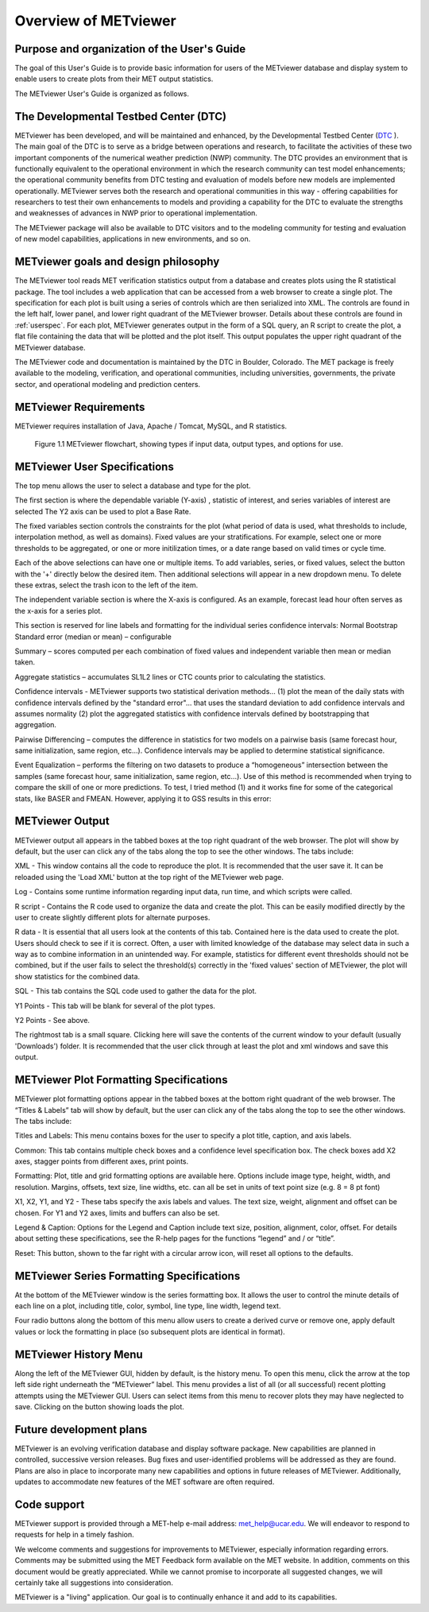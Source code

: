 Overview of METviewer
=====================


Purpose and organization of the User's Guide
--------------------------------------------

The goal of this User's Guide is to provide basic information for users of the METviewer database and display system to enable users to create plots from their MET output statistics. 

The METviewer User's Guide is organized as follows.


The Developmental Testbed Center (DTC)
--------------------------------------

METviewer has been developed, and will be maintained and enhanced, by the Developmental Testbed Center (`DTC <http://www.dtcenter.org/>`_ ). The main goal of the DTC is to serve as a bridge between operations and research, to facilitate the activities of these two important components of the numerical weather prediction (NWP) community. The DTC provides an environment that is functionally equivalent to the operational environment in which the research community can test model enhancements; the operational community benefits from DTC testing and evaluation of models before new models are implemented operationally. METviewer serves both the research and operational communities in this way - offering capabilities for researchers to test their own enhancements to models and providing a capability for the DTC to evaluate the strengths and weaknesses of advances in NWP prior to operational implementation.

The METviewer package will also be available to DTC visitors and to the modeling community for testing and evaluation of new model capabilities, applications in new environments, and so on.


METviewer goals and design philosophy
-------------------------------------

The METviewer tool reads MET verification statistics output from a database and creates plots using the R statistical package. The tool includes a web application that can be accessed from a web browser to create a single plot. The specification for each plot is built using a series of controls which are then serialized into XML. The controls are found in the left half, lower panel, and lower right quadrant of the METviewer browser. Details about these controls are found in :ref:`userspec`. For each plot, METviewer generates output in the form of a SQL query, an R script to create the plot, a flat file containing the data that will be plotted and the plot itself. This output populates the upper right quadrant of the METviewer database. 

The METviewer code and documentation is maintained by the DTC in Boulder, Colorado. The MET package is freely available to the modeling, verification, and operational communities, including universities, governments, the private sector, and operational modeling and prediction centers.


METviewer Requirements
----------------------

METviewer requires installation of Java, Apache / Tomcat, MySQL, and R statistics.

.. figure:: figure/MV_flowchart.png
	    
	    Figure 1.1 METviewer flowchart, showing types if input data, output types, and options for use. 



.. _userspec:

METviewer User Specifications
-----------------------------

The top menu allows the user to select a database and type for the plot. 

The first section is where the dependable variable (Y-axis) , statistic of interest, and series variables of interest are selected The Y2 axis can be used to plot a Base Rate.

The fixed variables section controls the constraints for the plot (what period of data is used, what thresholds to include, interpolation method, as well as domains). Fixed values are your stratifications. For example, select one or more thresholds to be aggregated, or one or more initilization times, or a date range based on valid times or cycle time.

Each of the above selections can have one or multiple items. To add variables, series, or fixed values, select the button with the '+' directly below the desired item. Then additional selections will appear in a new dropdown menu. To delete these extras, select the trash icon to the left of the item. 

The independent variable section is where the X-axis is configured. As an example, forecast lead hour often serves as the x-axis for a series plot.

This section is reserved for line labels and formatting for the individual series confidence intervals: Normal Bootstrap Standard error (median or mean) – configurable 

Summary – scores computed per each combination of fixed values and independent variable then mean or median taken. 

Aggregate statistics – accumulates SL1L2 lines or CTC counts prior to calculating the statistics.

Confidence intervals - METviewer supports two statistical derivation methods... (1) plot the mean of the daily stats with confidence intervals defined by the "standard error"... that uses the standard deviation to add confidence intervals and assumes normality (2) plot the aggregated statistics with confidence intervals defined by bootstrapping that aggregation.

Pairwise Differencing – computes the difference in statistics for two models on a pairwise basis (same forecast hour, same initialization, same region, etc…).  Confidence intervals may be applied to determine statistical significance.

Event Equalization – performs the filtering on two datasets to produce a “homogeneous” intersection between the samples (same forecast hour, same initialization, same region, etc…).  Use of this method is recommended when trying to compare the skill of one or more predictions.
To test, I tried method (1) and it works fine for some of the categorical stats, like BASER and FMEAN. However, applying it to GSS results in this error:


METviewer Output
----------------

METviewer output all appears in the tabbed boxes at the top right quadrant of the web browser. The plot will show by default, but the user can click any of the tabs along the top to see the other windows. The tabs include:

XML - This window contains all the code to reproduce the plot. It is recommended that the user save it. It can be reloaded using the 'Load XML' button at the top right of the METviewer web page.

Log - Contains some runtime information regarding input data, run time, and which scripts were called.

R script - Contains the R code used to organize the data and create the plot. This can be easily modified directly by the user to create slightly different plots for alternate purposes.

R data - It is essential that all users look at the contents of this tab. Contained here is the data used to create the plot. Users should check to see if it is correct. Often, a user with limited knowledge of the database may select data in such a way as to combine information in an unintended way. For example, statistics for different event thresholds should not be combined, but if the user fails to select the threshold(s) correctly in the 'fixed values' section of METviewer, the plot will show statistics for the combined data. 

SQL - This tab contains the SQL code used to gather the data for the plot.

Y1 Points - This tab will be blank for several of the plot types. 

Y2 Points - See above.

The rightmost tab is a small square. Clicking here will save the contents of the current window to your default (usually 'Downloads') folder. It is recommended that the user click through at least the plot and xml windows and save this output.

METviewer Plot Formatting Specifications
----------------------------------------

METviewer plot formatting options appear in the tabbed boxes at the bottom right quadrant of the web browser. The “Titles & Labels” tab will show by default, but the user can click any of the tabs along the top to see the other windows. The tabs include:

Titles and Labels: This menu contains boxes for the user to specify a plot title, caption, and axis labels.

Common: This tab contains multiple check boxes and a confidence level specification box. The check boxes add X2 axes, stagger points from different axes, print points.

Formatting: Plot, title and grid formatting options are available here. Options include image type, height, width, and resolution. Margins, offsets, text size, line widths, etc. can all be set in units of text point size (e.g. 8 = 8 pt font)

X1, X2, Y1, and Y2 - These tabs specify the axis labels and values. The text size, weight, alignment and offset can be chosen. For Y1 and Y2 axes, limits and buffers can also be set. 

Legend & Caption: Options for the Legend and Caption include text size, position, alignment, color, offset. For details about setting these specifications, see the R-help pages for the functions “legend” and / or “title”. 

Reset: This button, shown to the far right with a circular arrow icon, will reset all options to the defaults.


METviewer Series Formatting Specifications
------------------------------------------

At the bottom of the METviewer window is the series formatting box. It allows the user to control the minute details of each line on a plot, including title, color, symbol, line type, line width, legend text.

Four radio buttons along the bottom of this menu allow users to create a derived curve or remove one, apply default values or lock the formatting in place (so subsequent plots are identical in format). 


METviewer History Menu
----------------------

Along the left of the METviewer GUI, hidden by default, is the history menu. To open this menu, click the arrow at the top left side right underneath the “METviewer” label. This menu provides a list of all (or all successful) recent plotting attempts using the METviewer GUI. Users can select items from this menu to recover plots they may have neglected to save. Clicking on the button showing loads the plot.

Future development plans
------------------------

METviewer is an evolving verification database and display software package. New capabilities are planned in controlled, successive version releases. Bug fixes and user-identified problems will be addressed as they are found. Plans are also in place to incorporate many new capabilities and options in future releases of METviewer. Additionally, updates to accommodate new features of the MET software are often required. 


Code support
------------

METviewer support is provided through a MET-help e-mail address: met_help@ucar.edu. We will endeavor to respond to requests for help in a timely fashion. 

We welcome comments and suggestions for improvements to METviewer, especially information regarding errors. Comments may be submitted using the MET Feedback form available on the MET website. In addition, comments on this document would be greatly appreciated. While we cannot promise to incorporate all suggested changes, we will certainly take all suggestions into consideration.

METviewer is a "living" application. Our goal is to continually enhance it and add to its capabilities. 
